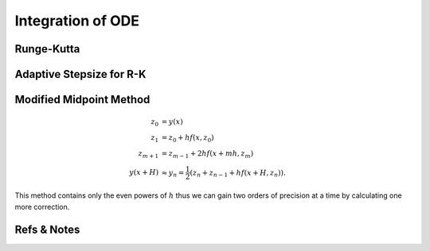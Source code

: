 Integration of ODE
====================



Runge-Kutta
------------------



Adaptive Stepsize for R-K
---------------------------






Modified Midpoint Method
---------------------------------



.. math::
   z_0 &= y(x) \\
   z_1 &= z_0 + h f(x,z_0) \\
   z_{m+1} &= z_{m-1} + 2h f(x+mh,z_m) \\
   y(x+H) &\approx y_n = \frac{1}{2} \left( z_n + z_{n-1} + h f(x+H,z_n) \right) .


This method contains only the even powers of :math:`h` thus we can gain two orders of precision at a time by calculating one more correction.





Refs & Notes
-------------------

